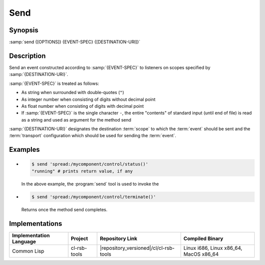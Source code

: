 .. _send:

======
 Send
======

.. program:: send

Synopsis
========

:samp:`send {[OPTIONS]} {EVENT-SPEC} {[DESTINATION-URI]}`

Description
===========

Send an event constructed according to :samp:`{EVENT-SPEC}` to
listeners on scopes specified by :samp:`{DESTINATION-URI}`.

:samp:`{EVENT-SPEC}` is treated as follows:

* As string when surrounded with double-quotes (``"``)
* As integer number when consisting of digits without decimal point
* As float number when consisting of digits with decimal point
* If :samp:`{EVENT-SPEC}` is the single character ``-``, the entire
  "contents" of standard input (until end of file) is read as a string
  and used as argument for the method send

:samp:`{DESTINATION-URI}` designates the destination :term:`scope` to
which the :term:`event` should be sent and the :term:`transport`
configuration which should be used for sending the :term:`event`.

.. only:: html

   .. seealso::

      :ref:`uri-schema`
        For details regarding the URI syntax of
        :samp:`{DESTINATION-URI}` for specifying :term:`transport` and
        :term:`scope`.

      :ref:`common-options`
        The usual commandline options are accepted.

      :ref:`idl-options`
        The usual IDL-related options are accepted.

.. only:: man

   .. include:: common.rst
      :start-line: 13
      :end-line:   113

   .. include:: common.rst
      :start-line: 115
      :end-line:   147

Examples
========

* .. code-block:: sh

     $ send 'spread:/mycomponent/control/status()'
     "running" # prints return value, if any

  In the above example, the :program:`send` tool is used to invoke the

* .. code-block:: sh

     $ send 'spread:/mycomponent/control/terminate()'

  Returns once the method send completes.




Implementations
===============

======================= ============= ====================================== ===============
Implementation Language Project       Repository Link                        Compiled Binary
======================= ============= ====================================== ===============
Common Lisp             cl-rsb-tools  |repository_versioned|/cl/cl-rsb-tools Linux i686, Linux x86_64, MacOS x86_64
======================= ============= ====================================== ===============
